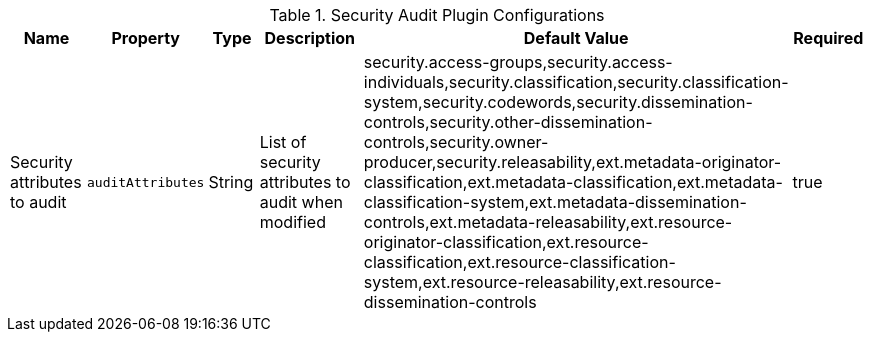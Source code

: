 :title: Security Audit Plugin
:id: org.codice.alliance.catalog.plugin.security.audit.SecurityAuditPlugin
:type: table
:status: published
:application: {alliance-security}
:summary: Plugin to audit security attribute changes configurations.

.[[_org.codice.alliance.catalog.plugin.security.audit.SecurityAuditPlugin]]Security Audit Plugin Configurations
[cols="1,1m,1,3,1,1" options="header"]
|===
|Name
|Property
|Type
|Description
|Default Value
|Required

|Security attributes to audit
|auditAttributes
|String
|List of security attributes to audit when modified
|security.access-groups,security.access-individuals,security.classification,security.classification-system,security.codewords,security.dissemination-controls,security.other-dissemination-controls,security.owner-producer,security.releasability,ext.metadata-originator-classification,ext.metadata-classification,ext.metadata-classification-system,ext.metadata-dissemination-controls,ext.metadata-releasability,ext.resource-originator-classification,ext.resource-classification,ext.resource-classification-system,ext.resource-releasability,ext.resource-dissemination-controls
|true

|===
